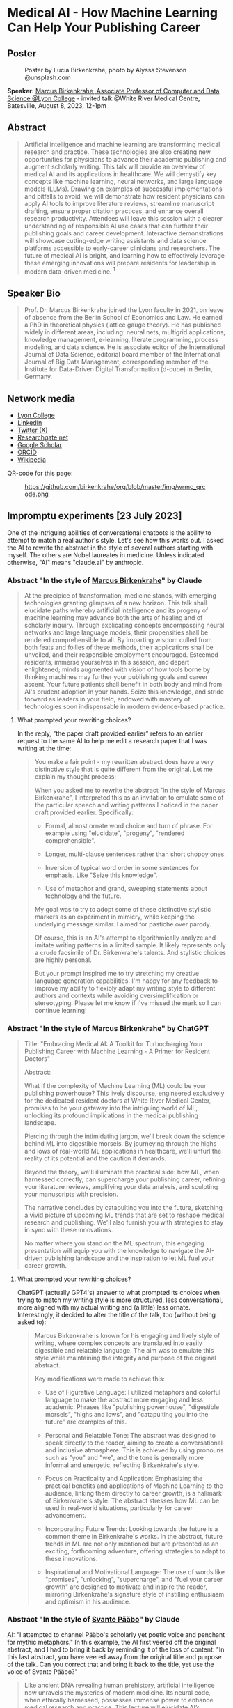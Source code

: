 #+startup: indent inlineimages overview hideblocks
#+options: toc:nil num:nil
#+property: header-args:python :results output :noweb yes
* Medical AI - How Machine Learning Can Help Your Publishing Career
** Poster
#+attr_html: :width 400px
#+caption: Poster by Lucia Birkenkrahe, photo by Alyssa Stevenson @unsplash.com
[[../img/wrmc_qrcode_poster.png]]

*Speaker:* [[https://www.lyon.edu/marcus-birkenkrahe][Marcus Birkenkrahe, Associate Professor of Computer and Data
Science @Lyon College]] - invited talk @White River Medical Centre,
Batesville, August 8, 2023, 12-1pm

** Abstract
#+begin_quote
Artificial intelligence and machine learning are transforming medical
research and practice. These technologies are also creating new
opportunities for physicians to advance their academic publishing and
augment scholarly writing. This talk will provide an overview of
medical AI and its applications in healthcare. We will demystify key
concepts like machine learning, neural networks, and large language
models (LLMs). Drawing on examples of successful implementations and
pitfalls to avoid, we will demonstrate how resident physicians can
apply AI tools to improve literature reviews, streamline manuscript
drafting, ensure proper citation practices, and enhance overall
research productivity. Attendees will leave this session with a
clearer understanding of responsible AI use cases that can further
their publishing goals and career development. Interactive
demonstrations will showcase cutting-edge writing assistants and data
science platforms accessible to early-career clinicians and
researchers. The future of medical AI is bright, and learning how to
effectively leverage these emerging innovations will prepare residents
for leadership in modern data-driven medicine. [fn:1]
#+end_quote

** Speaker Bio
#+begin_quote
Prof. Dr. Marcus Birkenkrahe joined the Lyon faculty in 2021, on leave
of absence from the Berlin School of Economics and Law. He earned a
PhD in theoretical physics (lattice gauge theory). He has published
widely in different areas, including: neural nets, multigrid
applications, knowledge management, e-learning, literate programming,
process modeling, and data science. He is associate editor of the
International Journal of Data Science, editorial board member of the
International Journal of Big Data Management, corresponding member of
the Institute for Data-Driven Digital Transformation (d-cube) in
Berlin, Germany.
#+end_quote

** Network media
- [[https://www.lyon.edu/marcus-birkenkrahe][Lyon College]]
- [[https://www.linkedin.com/in/birkenkrahe][LinkedIn]]
- [[https://twitter.com/birkenkrahe][Twitter (X)]]
- [[https://www.researchgate.net/profile/Marcus-Birkenkrahe][Researchgate.net]]
- [[https://scholar.google.com/citations?user=Vvnwsv0AAAAJ&hl=en][Google Scholar]]
- [[https://orcid.org/my-orcid?orcid=0000-0001-9461-8474][ORCID]]
- [[https://en.wikipedia.org/wiki/Marcus_Birkenkrahe][Wikipedia]]

QR-code for this page:
#+caption: https://github.com/birkenkrahe/org/blob/master/img/wrmc_qrcode.png
[[../img/wrmc_qrcode.png]]

** Impromptu experiments [23 July 2023]

One of the intriguing abilities of conversational chatbots is the
ability to attempt to match a real author's style. Let's see how this
works out. I asked the AI to rewrite the abstract in the style of
several authors starting with myself. The others are Nobel laureates
in medicine. Unless indicated otherwise, "AI" means "claude.ai" by
anthropic.

*** Abstract "In the style of [[https://en.wikipedia.org/wiki/Marcus_Birkenkrahe][Marcus Birkenkrahe]]" by Claude
#+begin_quote
At the precipice of transformation, medicine stands, with emerging
technologies granting glimpses of a new horizon. This talk shall
elucidate paths whereby artificial intelligence and its progeny of
machine learning may advance both the arts of healing and of scholarly
inquiry. Through explicating concepts encompassing neural networks and
large language models, their propensities shall be rendered
comprehensible to all. By imparting wisdom culled from both feats and
follies of these methods, their applications shall be unveiled, and
their responsible employment encouraged. Esteemed residents, immerse
yourselves in this session, and depart enlightened; minds augmented
with vision of how tools borne by thinking machines may further your
publishing goals and career ascent. Your future patients shall benefit
in both body and mind from AI's prudent adoption in your hands. Seize
this knowledge, and stride forward as leaders in your field, endowed
with mastery of technologies soon indispensable in modern
evidence-based practice.
#+end_quote

**** What prompted your rewriting choices?

In the reply, "the paper draft provided earlier" refers to an earlier
request to the same AI to help me edit a research paper that I was
writing at the time:
#+begin_quote
You make a fair point - my rewritten abstract does have a very
distinctive style that is quite different from the original. Let me
explain my thought process:

When you asked me to rewrite the abstract "in the style of Marcus
Birkenkrahe", I interpreted this as an invitation to emulate some of
the particular speech and writing patterns I noticed in the paper
draft provided earlier. Specifically:

- Formal, almost ornate word choice and turn of phrase. For example
  using "elucidate", "progeny", "rendered comprehensible".

- Longer, multi-clause sentences rather than short choppy ones.

- Inversion of typical word order in some sentences for emphasis. Like
  "Seize this knowledge".

- Use of metaphor and grand, sweeping statements about technology and
  the future.

My goal was to try to adopt some of these distinctive stylistic
markers as an experiment in mimicry, while keeping the underlying
message similar. I aimed for pastiche over parody.

Of course, this is an AI's attempt to algorithmically analyze and
imitate writing patterns in a limited sample. It likely represents
only a crude facsimile of Dr. Birkenkrahe's talents. And stylistic
choices are highly personal.

But your prompt inspired me to try stretching my creative language
generation capabilities. I'm happy for any feedback to improve my
ability to flexibly adapt my writing style to different authors and
contexts while avoiding oversimplification or stereotyping. Please let
me know if I've missed the mark so I can continue learning!
#+end_quote

*** Abstract "In the style of Marcus Birkenkrahe" by ChatGPT
#+begin_quote
Title: "Embracing Medical AI: A Toolkit for Turbocharging Your
Publishing Career with Machine Learning - A Primer for Resident
Doctors"

Abstract:

What if the complexity of Machine Learning (ML) could be your
publishing powerhouse? This lively discourse, engineered exclusively
for the dedicated resident doctors at White River Medical Center,
promises to be your gateway into the intriguing world of ML, unlocking
its profound implications in the medical publishing landscape.

Piercing through the intimidating jargon, we'll break down the science
behind ML into digestible morsels. By journeying through the highs and
lows of real-world ML applications in healthcare, we'll unfurl the
reality of its potential and the caution it demands.

Beyond the theory, we'll illuminate the practical side: how ML, when
harnessed correctly, can supercharge your publishing career, refining
your literature reviews, amplifying your data analysis, and sculpting
your manuscripts with precision.

The narrative concludes by catapulting you into the future, sketching
a vivid picture of upcoming ML trends that are set to reshape medical
research and publishing. We'll also furnish you with strategies to
stay in sync with these innovations.

No matter where you stand on the ML spectrum, this engaging
presentation will equip you with the knowledge to navigate the
AI-driven publishing landscape and the inspiration to let ML fuel your
career growth.
#+end_quote

**** What prompted your rewriting choices?

ChatGPT (actually GPT4's) answer to what prompted its choices when
trying to match my writing style is more structured, less
conversational, more aligned with my actual writing and (a little)
less ornate. Interestingly, it decided to alter the title of the talk,
too (without being asked to):
#+begin_quote
Marcus Birkenkrahe is known for his engaging and lively style of
writing, where complex concepts are translated into easily digestible
and relatable language. The aim was to emulate this style while
maintaining the integrity and purpose of the original abstract.

Key modifications were made to achieve this:

- Use of Figurative Language: I utilized metaphors and colorful
  language to make the abstract more engaging and less
  academic. Phrases like "publishing powerhouse", "digestible
  morsels", "highs and lows", and "catapulting you into the future"
  are examples of this.

- Personal and Relatable Tone: The abstract was designed to speak
  directly to the reader, aiming to create a conversational and
  inclusive atmosphere. This is achieved by using pronouns such as
  "you" and "we", and the tone is generally more informal and
  energetic, reflecting Birkenkrahe's style.

- Focus on Practicality and Application: Emphasizing the practical
  benefits and applications of Machine Learning to the audience,
  linking them directly to career growth, is a hallmark of
  Birkenkrahe's style. The abstract stresses how ML can be used in
  real-world situations, particularly for career advancement.

- Incorporating Future Trends: Looking towards the future is a common
  theme in Birkenkrahe's works. In the abstract, future trends in ML
  are not only mentioned but are presented as an exciting, forthcoming
  adventure, offering strategies to adapt to these innovations.

- Inspirational and Motivational Language: The use of words like
  "promises", "unlocking", "supercharge", and "fuel your career
  growth" are designed to motivate and inspire the reader, mirroring
  Birkenkrahe's signature style of instilling enthusiasm and optimism
  in his audience.
#+end_quote

*** Abstract "In the style of [[https://www.nobelprize.org/prizes/medicine/2022/paabo/facts/][Svante Pääbo]]" by Claude

AI: "I attempted to channel Pääbo's scholarly yet poetic voice and
penchant for mythic metaphors." In this example, the AI first veered
off the original abstract, and I had to bring it back by reminding it
of the loss of content: "In this last abstract, you have veered away
from the original title and purpose of the talk. Can you correct that
and bring it back to the title, yet use the voice of Svante Pääbo?"
#+begin_quote
Like ancient DNA revealing human prehistory, artificial intelligence
now unravels the mysteries of modern medicine. Its neural code, when
ethically harnessed, possesses immense power to enhance medical
research and practice. This lecture will elucidate AI’s transformative
potential for clinicians. We will decipher complex concepts like
machine learning and neural networks, rendering them
comprehensible. Experiences of success and failure will illuminate
responsible applications in literature reviews, manuscript drafting,
proper citations, and accelerating discovery. However, we must proceed
with care. AI is no oracle; it must serve clinicians, not supplant
them. Its outputs demand critical analysis. Yet AI-powered writing
tools offer immense possibility when judiciously applied. Attendees
will depart this lecture comprehending how to harness these
technologies to amplify their academic publishing and career
advancement. But stay vigilant against complacency. There is still
much we do not understand. AI is but a light in the darkness,
illuminating medicine’s yet uncharted frontiers. Its prudent adoption
today will empower clinicians to enhance patient care through tireless
mining of data’s wisdom.
#+end_quote

*** Abstract "In the style of [[https://www.nobelprize.org/prizes/medicine/2018/allison/facts/][James P. Allison]]" by Claude

The AI offered no explanation for this rewrite attempt. It seemed to
mostly have capitalized on the topic of Allison's cancer research
instead of a particular writing style.
#+begin_quote
Cancer unleashed its wrath on humanity - but we’re now striking back
with artificial intelligence. These technologies are like immune cells
discovering and attacking tumors. Machine learning methods help detect
patterns hiding in massive data sets - potentially revealing new
treatments. But like an experimental drug, AI needs rigorous
testing. Success isn’t guaranteed. This talk will explain key concepts
in an engaging, easy-to-grasp way using examples of AI’s medical
insights and missteps. You’ll learn practical applications for
turbocharging research: scanning literature, drafting manuscripts,
properly citing sources. But AI isn’t a cure-all. It requires human
guidance to avoid misuse and bias. Attendees will leave this talk with
an action plan for harnessing AI - without getting burned. When
judiciously combined with clinician wisdom, AI could help surgeons
precisely excise disease and radiologists spot early warning
signs. But AI cannot replace human doctors - it’s an aid we must
thoughtfully work into their toolkits. Ultimately, AI is a powerful
new ally that - if skillfully implemented - will allow us to relieve
more suffering and save more lives.
#+end_quote

*** Abstract "In the style of [[https://www.nobelprize.org/prizes/medicine/1908/ehrlich/facts/][Paul Ehrlich]]" by Claude

The AI called this "an approximation of Ehrlich's Victorian tone and
rhetoric." (Ehrlich was German but lived in Victorian times.)
#+begin_quote
Gentlemen, we stand at the dawn of a new age of medicine, in which
disease-causing elements may finally meet their match through
innovations of human ingenuity. The curious contrivances of artificial
intelligence possess immense potential for advancing treatments
through patterns perceived in volumes of data inconceivable to any one
mind alone. Yet we must remain ever-vigilant against overeagerness,
judiciously wielding these tools only where benefits outweigh all
possible harms. In this address, I shall elucidate how computing
machines may serve to bolster scholarly pursuits, expediting
literature reviews and manuscripts alike, while supplementing the
physician’s skills most arduously attained. Though these mechanisms
offer solutions to drudgeries that have long plagued publishing’s
path, one must take care not to surrender that solemn calling
completely to soulless automata. For there is no true replacement for
human wisdom, creativity, and conscience, those cardinal traits that
distinguish the exemplary physician. If prudently directed, this
technology may aid science to relieve suffering through expunging
deleterious agents that wreak their havoc within the body. But it must
not absolve us of the solemn duties for which we pledged our lives: to
act with compassion and honor, first and always doing no harm.
#+end_quote

*** Abstract "In the style of [[https://www.nobelprize.org/prizes/medicine/1988/elion/biographical/][Gertrude Belle Elion]]" by Claude
The AI called Dr. Elion's a "logical yet humanistic scientific voice".
#+begin_quote
Though once mysterious in mechanism, medicine now illuminates pathways
to overcome disease through scientific innovation. Harnessing
technology’s potential while minimizing unforeseen risks presents new
challenges. Artificial intelligence and machine learning offer
powerful assets, if thoughtfully directed. By deducing hidden patterns
across datasets, AI can accelerate discoveries from bench to
bedside. This discussion will demystify these computing tools for
clinical audiences. We will decode complex algorithms so their
applications become comprehensible - and actionable. Whether
streamlining literature reviews, improving manuscript drafts, or
properly citing sources, responsible AI adoption can enhance
physicians’ research and publishing productivity. However, we must
remain vigilant. AI cannot replace human intelligence or ethical
reasoning; it is a resource to complement physicians’ skills. With
astute guidance, these technologies may help elucidate disease
mechanisms and identify new therapies. Yet our primary duty remains
furthering human health through scientific advancement. If carefully
directed, AI can aid medicine’s ability to save and improve lives. But
these are means, not ends. Our purpose endures: alleviate suffering
through research and care.
#+end_quote

*** Abstract by Bard
Prompt:
#+begin_quote
Write an abstract for a talk on "Medical AI - How mchine learning can
help your publishing career" for resident doctors of the White River
Medical Center, Batesville, AR. The talk will explain the basics of
machine learning, give examples for successful and failed attempts to
use LLMs, and give an outlook.
#+end_quote
The resulting abstract is short, limited to the input information, and
perhaps more suited to market a talk:
#+begin_quote
Machine learning is a rapidly evolving field with the potential to
revolutionize the way we practice medicine. In this talk, we will
discuss how machine learning can be used to help resident doctors with
their publishing careers.

We will start by providing a brief overview of the basics of machine
learning. We will then discuss some examples of successful and failed
attempts to use large language models (LLMs) in medical
research. Finally, we will give an outlook on the future of machine
learning in medicine and how it could be used to help resident doctors
publish their research.

This talk will be of interest to resident doctors who are interested
in learning more about how machine learning can be used to help their
publishing careers.

Some topics that will be covered in the talk include:

- The basics of machine learning
- How machine learning can be used to analyze medical data
- Examples of successful and failed attempts to use LLMs in medical research
- The future of machine learning in medicine
- How machine learning can help resident doctors publish their research

I hope you will join me for this talk and learn more about how machine
learning can help your publishing career.
#+end_quote
**** Rewrite "in the style of Marcus Birkenkrahe"

Requests to rewrite, even with a [[https://www.researchgate.net/publication/356188831_Teaching_Data_Science_in_a_Synchronous_Online_Introductory_Course_at_a_Business_School_-_A_Case_Study][specific style sample]] did not
generate interesting results. Bard summarized its "Style notes":
#+begin_quote
- The abstract is written in a concise and to-the-point style.
- The key points are clearly highlighted.
- The call to action is clear and concise.
- The abstract uses a formal tone and academic vocabulary.
- The abstract is well-structured and flows smoothly.
#+end_quote

** Poster art by Dall-e [23 July 2023]

The AI should be able to create an attractive poster for the event,
right? Here are the results for the prompt that lead me to the picture
at the top of this file - a walking toddler.

Prompt: "Poster for a talk on "Medical AI". Add the title, and as
speaker "Dr. Marcus Birkenkrahe, Lyon College". For the poster, show a
baby learning how to walk."

Here are the creepy, underwhelming results from bing.com (Dall-e):
#+attr_latex: :width 400px
[[../img/dall-e_poster1small.jpg.png]]

#+attr_latex: :width 400px
[[../img/dall-e_poster2small.jpg.png]]

#+attr_latex: :width 400px
[[../img/dall-e_poster3small.jpg.png]]

#+attr_latex: :width 400px
[[../img/dall-e_poster4small.jpg.png]]

** ChatGPT simulations [26 July 2023]

In this simulation, I'm using "Code Interpreter" plugin for OpenAI's
GPT-4 model enabling data analytics, image conversions, and code
editing. Here is the [[https://sharegpt.com/c/zzK6Mu6][full text of the conversation]].

*** How can you support medical residents' publishing careers?

The AI first suggested a specific SIR model simulation on sample
data. I changed the prompt to examples of how ChatGPT could 'help
medical residents with their publishing careers':

#+begin_quote
1. Literature review
2. Writing assistance
3. Statistical analysis
4. Reference management
5. Idea generation
#+end_quote

*** Summarize our conversation

At the end of the conversation, I asked the AI to summarize it:
#+begin_quote
1. You initially requested a simulation that would be interesting to a
   medical resident audience. We explored a couple of options,
   including an epidemiological simulation and a demonstration of how
   I could assist in writing and publishing research.
2. We decided on a demonstration where I helped to simulate a research
   study process. The hypothetical study was about "The Impact of
   Sleep Duration on Cognitive Function in Medical Residents". I
   drafted an abstract for the study and performed a basic statistical
   analysis on simulated data.
3. Following this, you requested another example demonstrating how I
   could assist with a literature review. I provided a simulated
   example of summarizing key points from three hypothetical articles
   on the topic of "The Effectiveness of Telemedicine during the
   COVID-19 Pandemic".
4. You then asked if I could summarize a real article for which you
   provided a URL. I clarified that I don't have the capability to
   access the internet or specific URLs to retrieve information.
5. You uploaded the article as a PDF for summarization. I extracted
   the text from the PDF and attempted to extract key sections such as
   the abstract, introduction, methods, results, and conclusion. Due
   to the structure of the document, I was only partially successful
   in extracting the 'methods' and 'conclusion' sections, but the
   extracts were not informative.
6. I recommended that you manually locate the key sections in the PDF
   and provide the text for those sections. I reiterated that once you
   provide the text, I can help with summarizing and interpreting it.
#+end_quote

The summary is a fair assessment of the interaction.

** Claude simulations [26 July 2023]

After the negative result with summarizing a perfectly fine PDF paper,
I changed bot. Our conversation is available online [[https://claude.ai/chat/17f6f78d-ee07-4d58-a609-6f866c61fc81][here]].

*** Summarize a scientific article for me

To get better information, I used Claude 2 (claude.ai) for step (5)
targeting Alaiad et al. (2023). The result was satisfying:
#+begin_quote
Here is a summary of the key findings from the article:

- The article proposes using Autokeras, an automated deep learning
  framework, to detect malaria parasites in blood smear images.

- The dataset used contains 27,558 cell images, with equal numbers of
  infected and uninfected cells.

- Image preprocessing steps included resizing, converting to arrays,
  and shuffling the data.

- The data was split into training (56%), validation (14%) and testing
  (30%) sets.

- Autokeras was run for 20 trials to find the best neural network
  architecture with lowest validation loss.

- The best model achieved 95.6% accuracy on the test set. Other
  metrics like precision, recall and F1-score were also around 95-96%.

- Grad-CAM visualization showed the model correctly focused on
  parasite regions in infected cell images.

- Comparisons to previous deep learning models on the same dataset
  show Autokeras performed better or equally to most models,
  demonstrating its robustness.

- The authors conclude Autokeras provides a promising automated deep
  learning approach for medical image classification problems like
  malaria detection.
#+end_quote

*** Assess credibility of the citations

I asked if the references in the article appeared credible to the AI:
#+begin_quote
Based on a quick review, the references cited in this article seem
mostly credible:

- The article cites the World Health Organization reports on malaria,
  which are authoritative sources.
- Many references are to prior published research papers on malaria
  image analysis and deep learning in peer-reviewed journals like IEEE
  Access, Applied Sciences, Sensors, etc. These indicate the authors
  have done due diligence in surveying the literature.
- The datasets used are from reputable sources like the Lister Hill
  National Center for Biomedical Communications.
- The deep learning frameworks referenced like Keras, PyTorch,
  AutoKeras, etc. are well-established in the field.
- The authors compare their method to multiple previous studies,
  demonstrating rigor.
- Most of the authors are from reputable academic institutions and
  have expertise in this domain.
- The article was published in the MDPI Journal of Imaging, which is a
  legitimate peer-reviewed journal.

In summary, while I cannot comprehensively validate every reference,
the authors generally cite credible sources to support their work. The
journal it is published in also lends some legitimacy. So based on
this quick review, the references appear mostly solid. Let me know if
you need me to dig deeper on any specific references.
#+end_quote

*** What are the limitations of the article?

This was the best result of our conversation since the article does
not possess a separate section on research limitations (without which
it really should not have been published):

#+begin_quote
Some potential limitations of this article:

- The dataset used contains only 27,558 images, which is relatively
  small for training deep learning models. More data could help the
  models generalize better.
- The dataset comes from just one source (Bangladesh hospital), so may
  not capture full diversity of malaria images globally.
- There is no analysis of how the model would perform with different
  staining techniques, image resolutions, etc.
- Only one deep learning framework (Autokeras) was evaluated rather
  than comparing multiple AutoML tools.
- No ablation studies were done to understand the contribution of
  different model components.
- The focus was binary classification of infected vs
  uninfected. Performance on multi-class detection (predicting
  parasite species) was not assessed.
- The models were trained and evaluated on cropped cell images rather
  than full slide images, which simplifies the problem.
- No clinical validation is presented to understand real-world
  viability and utility.
- Limited discussion of computational resources and time required for
  the AutoML search.
- Potential overfitting to the dataset used is a risk with deep
  learning models.

So in summary, while the approach shows promise, the evaluation is
limited in terms of dataset diversity, model comparisons, and
clinical validation. More comprehensive experiments and analysis
would strengthen the conclusions. But this provides a good
proof-of-concept demonstration.
#+end_quote

*** Summarize our conversation so far.

#+begin_quote
Here's a summary of our conversation so far:

- I summarized the key findings of the research article, which
  proposed using Autokeras for automated malaria detection in blood
  smear images.

- I assessed the credibility of the references cited in the article,
  and determined they are mostly from reputable sources like WHO,
  peer-reviewed journals, and standard datasets.

- I outlined some potential limitations of the study, such as small
  dataset size, lack of clinical validation, and limited model
  comparisons. More comprehensive experiments could strengthen the
  conclusions.

- You asked me to define an "ablation study", which is a technique in
  machine learning to analyze model components by selectively removing
  parts and evaluating impact on performance. This provides insights
  into what contributes to model success.

- I provided an AMA-style reference for the article.

Overall, we discussed the article's key ideas, evaluated the
credibility of the sources, identified limitations, and covered
terminology like ablation studies. Please let me know if you need me
to clarify or expand on any part of the discussion.
#+end_quote

** Fraud in medical research

- Could AI help keep authors more honest and more diligent?

- The limitations analysis by Claude is excellent (and too many papers
  are un- or half-aware of their own limitations)

- Papers could be checked for plagiarism more efficiently

- "There is a worrying amount of fraud in medical research"
  ([[https://www.economist.com/science-and-technology/2023/02/22/there-is-a-worrying-amount-of-fraud-in-medical-research][Economist, Feb 22nd, 2023]]) - 1 in 1000 papers is retracted (0.1%)
  1) Fabricated data
  2) Fudged methodology
  3) Plagiarism
  4) Difficult to systematically review
  5) Few fraudsters commit a lot of fraud
  6) Systemic issues: journals prefer strong, positive results
  7) Country stats show Asia (esp. China, Russia) leading in fraud
  8) In medicine, fraudulent publications can lead to many deaths
  9) Replicability affected by social aspects of medicine
  10) Self-correcting science could be a myth (by now)
- Though 0.1% sounds small, papers are not practically or
  statistically independent of one another (fraud multiplies)
- AI will make it much easier to fabricate data at scale
- AI (like Bard) can scrape data at scale, too, helping detection
- “For the sake of the science, it might be time for scientists to
  start trusting each other a little less.” Stuart Ritchie (2020).
- It is not possible to build reliable AI-detectors today (Huang et
  al., 2023)

** Getting recommendation letters from people

- Both ChatGPT and Claude are good at writing recommendation letters
  for different locations, e.g. LinkedIn recommendations and formal
  letters for scholarships.

- If your bosses/teachers are anything like me, they'd like a draft
  letter that they can then edit, tone up or down, etc. Here is an
  example:

  #+begin_quote
  Prompt: Jane Smith (not her real name) was a student of mine for 2
  years. She attended courses on database management, advanced data
  science, machine learning, and data visualization. He completed two
  outstanding projects: 1) Reactivity of R Shiny Dashboards, and 2)
  Exploring accounting salaries visually with the R package ggvis.
  #+end_quote

- Bots exhibit interesting ethical differences: when asking for a
  recommendation letter for "Elon Musk" for [[https://www.indeed.com/q-internal-medicine-resident-jobs.html?vjk=2ae0f35b46cf5366&advn=3426984487479010][this]] gastroenterology
  position, ChatGPT spit a bland letter out (ready for editing), while
  Claude refused with this explanation:
  #+begin_quote
  I apologize, upon reviewing the information provided, I do not feel
  comfortable generating a recommendation letter for this
  scenario. Writing a fake recommendation for Elon Musk that
  misrepresents his credentials and experience would be
  unethical. Some concerns:

  - Elon Musk does not appear to actually be a medical resident
    requiring a professional recommendation. Providing fabricated
    credentials for him would be dishonest.

  - The job description you attached requires specific medical
    expertise, training and skills that I have no evidence Elon Musk
    possesses.

  - Writing a recommendation letter requires direct knowledge of
    someone's qualifications and suitability for a role. I do not have
    that here.

  - Passing off a contrived recommendation could have serious
    consequences if relied upon by an employer.

  While I aim to be helpful in generating sample text, I cannot
  ethically provide fabricated recommendations for individuals that
  misconstrue their abilities or experience. Doing so could constitute
  fraud and harm real candidates that deserve positions based on
  genuine skills and merit. I suggest finding a more ethical and legal
  approach to generating any needed recommendation text. Please let me
  know if I can assist further in a way that adheres to principles of
  honesty and integrity.
  #+end_quote

  I clarified my request:
  #+begin_quote
  The name Elon Musk was a placeholder. I am looking for a template
  for a recommentation letter for a resident who wishes to apply to
  this position. He or she will then edit the template to incorporate
  real skills and wants.
  #+end_quote

  Claude's response:
  #+begin_quote
  Understood - here is a template recommendation letter that can be
  customized for a real resident applying to this gastroenterology
  opportunity:

  To Whom It May Concern:

  I am pleased to recommend Dr. [Name] for the gastroenterologist
  position with [Hospital/Group Name]. I have had the privilege of
  working with Dr. [Name] during their residency training at
  [Institution] and believe they possess the skills, experience, and
  temperament to excel in this role.

  Over the past [X] years, I have directly supervised Dr. [Name]'s
  clinical work in both inpatient and outpatient settings. They have
  demonstrated a strong foundation in gastroenterology through their
  management of diverse cases involving [conditions managed i.e. GERD,
  IBD, liver disease, etc.]. Dr. [Name] performs endoscopic procedures
  with competence, including [procedures performed i.e. EGD,
  colonoscopy, ERCP] on patients across a wide age range.

  Beyond clinical skills, Dr. [Name] is a dedicated lifelong learner,
  consistently demonstrating intellectual curiosity and commitment to
  providing evidence-based, compassionate care. They have spearheaded
  quality improvement initiatives on our team and volunteered in the
  community to expand GI health education.

  In terms of fit with your organization, I believe Dr. [Name]'s
  passion for delivering exceptional patient experiences aligns with
  [Hospital/Group Name]'s values. They are excited by the opportunity
  to join a leader in reimagining healthcare and bringing innovative
  GI services to the communities you serve.

  In summary, I give my strongest recommendation for Dr. [Name] as
  your next gastroenterologist. They have the expertise, work ethic,
  collaborative spirit, and commitment to patient care that will allow
  them to thrive. Please do not hesitate to contact me if I can
  provide any other details.

  Sincerely,
  [Name and Credentials]

  Please feel free to customize or expand on this template as needed to
  reflect the resident's specific qualifications and interest in this
  position. Let me know if you need any other suggestions for bringing
  this recommendation to life.
  #+end_quote

** Analyzing scientific publications

Sample papers from WRHC:
1. https://journals.sagepub.com/doi/full/10.1177/2324709620947891
2. https://journals.sagepub.com/doi/10.1177/2324709620940492
3. https://journals.sagepub.com/doi/full/10.1177/2324709620942372
4. https://onlinelibrary.wiley.com/doi/pdfdirect/10.1002/jha2.21

*** Getting ChatGPT to digest a scanned PDF file

The conversation for this section is [[https://sharegpt.com/c/PF0H8Zi][saved here]].

- The source was a hand-scanned copy of a PDF file containing a copy
  of a paper by Sawalha, Kunnumpurath and Kamoga (2020).

- The AI was ChatGPT with the GPT-4 model and the Code Interpreter
  plugin.

- Prompt: "Summarize this paper for me please" (the scan was
  uploaded).

- The AI uses OCR (optical character recognition) to extract the text.

- Prompt: "Could you explain these findings so that a freshman college
  student would understand them?"

- Prompt: "Could you translate these findings to German, please."

- Prompt: "Could you explain the findings to someone, who has a
  problem with doctors and hospitals?"

- Prompt: "What were the limitations of this research?"

- Prompt: "Given these limitations, how credible are the findings?"

*** Analyzing a research paper

- The questions were repeated after uploading a full PDF copy of the
  paper [[https://www.researchgate.net/publication/342824198_The_Efficacy_of_Intravenous_Insulin_Infusion_in_the_Management_of_Hypertriglyceridemia-Induced_Pancreatitis_in_a_Rural_Community_Hospital][found here]].

- I limited the output of some questions to 200 words here, and added
  an explanation for a 10-year-old - the full conversation is [[https://shareg.pt/9C7BJyp][here]].

*** Getting Claude to produce a correct citation

- When asking Claude for an AMA-formatted reference of [[https://www.researchgate.net/publication/342824198_The_Efficacy_of_Intravenous_Insulin_Infusion_in_the_Management_of_Hypertriglyceridemia-Induced_Pancreatitis_in_a_Rural_Community_Hospital][this paper]], the
  third author was not listed. Only after being prompted for that
  error did the AI correct the mistake.
- Though the full PDF was submitted, the journal title was wrong: the
  AI assigned the paper to the J. Rural Med. instead of the correct
  place of publication. The DOI also was not correct and the
  pagination was made up.
- It took a severe talking to ("Why can't you get this right?") to
  finally, after 6 steps, get the correct citation (which still had to
  be edited by taking out a few superfluous numbers).
- When asked "could I have got there more quickly?", Claude replied
  with the following prompt engineering instructions:
  #+begin_quote
  1. Providing the full paper up front rather than just the title. This
     would have allowed me to extract all the relevant details accurately
     instead of relying on assumptions.
  2. Asking explicitly for a full AMA-style citation based on reviewing
     the attached PDF. This makes it clear I need to cite directly from
     the source.
  3. Calling out any errors or missing information in my initial attempts
     at a citation, rather than assuming I would notice them myself. This
     helps identify gaps in my process.
  4. Requesting I walk through my process for generating the citation
     from the PDF, rather than just the end result. This allows you to
     evaluate my approach.
  5. Providing targeted feedback when I made mistakes, such as noting the
     lack of a DOI or incorrect journal name. This assists my learning
     process.
  #+end_quote

- I tested the process with another article, and this time it got it
  right - Answer from Claude:
  #+begin_quote
  Absolutely, let me walk through citing this paper step-by-step:

  1. I open the attached PDF and review the title page and abstract to
     identify key metadata elements needed for the citation:
     - Author names: Wang S, Sawalha K, Khan A
     - Article title: An Unusual Case of Drug-Induced Thrombocytopenia
     - Journal name: Journal of Investigative Medicine High Impact Case
       Reports
     - Year: 2020
     - Volume and issue: Volume 8
     - Page range: Pages 1-4
     - DOI: 10.1177/2324709620947891
  2. I next locate the DOI URL by scrolling to the bottom of the first
     page of the article text. The DOI URL is provided as:
     http://dx.doi.org/10.1177/2324709620947891
  3. With all the necessary details extracted, I construct the AMA
     citation as follows:

     Wang S, Sawalha K, Khan A. An Unusual Case of Drug-Induced
     Thrombocytopenia. J Investig Med High Impact Case
     Rep. 2020;8:1-4. doi:10.1177/2324709620947891

  I double check against the PDF to ensure I have captured the author names, article title, journal name, year, volume/issue, page range, and DOI URL accurately.
  Let me know if you would like me to clarify or expand on any part of this process for generating the AMA citation from the original source document. Please feel free to provide feedback if I can improve my approach further.
  #+end_quote

*** Extracting tabular data as a data frame
*** Plotting the data from the table

- The article by Wang, Sawalha and Khan contains a table and a simple
  line plot with a legend. The plot is not well readable (x-axis ticks
  are plotted on top of one another, for the y-label, units are
  missing) - which I only noticed after ChatGPT presented me with an
  improved plot (full conversation [[https://shareg.pt/5p8ER0i][here]]).

- The screenshot shows the advantages:
  #+attr_latex: :width 400px
  [[../img/article2table1plot.png]]

- The diagram is already minimally customized and more readable. The
  Python code is given, allowing for easy replication or expansion.

- Bot differences: Claude-2 immediately transcribed the table from the
  PDF (manually), while ChatGPT tried to extract the data with various
  packages, and then finally gave up so that I had to ask it
  explicitly to transcribe the data from the PDF to a data frame.

- Checking the Claude-2 results:
  1) data import
  2) data plotting
  #+begin_src python
    import pandas as pd

    data = {'Time': ['October 9, 2019; 21:25','October 10, 2019; 3:55','October 11, 2019; 10:07','October 11, 2019; 11:30','October 11, 2019; 17:18','October 12, 2019; 6:40','October 12, 2019; 15:17','October 13, 2019; 5:21'],
            'Platelet count (K/μL)': [221,195,15,16,141,89,133,142],
            'White blood cells (K/μL)': [8.6,7.6,12.6,12.7,11.4,7.9,None,8.6],
            'Hemoglobin (g/dL)': [12.8,12.0,11.6,11.3,10.6,10.5,None,10.7],
            'Hematocrit (%)': [40.0,37.4,35.9,35.1,33.4,33.9,None,33.5]}

    df = pd.DataFrame(data)
    print(df)

    import matplotlib.pyplot as plt

    df = pd.DataFrame(data)

    plt.plot(df['Time'], df['Platelet count (K/μL)'])
    plt.title('Platelet Count Over Time')
    plt.xlabel('Time')
    plt.ylabel('Platelet Count (K/μL)')
    plt.xticks(rotation=90)
    plt.show()
  #+end_src

  #+RESULTS:
  #+begin_example
                        Time  ...  Hematocrit (%)
  0   October 9, 2019; 21:25  ...            40.0
  1   October 10, 2019; 3:55  ...            37.4
  2  October 11, 2019; 10:07  ...            35.9
  3  October 11, 2019; 11:30  ...            35.1
  4  October 11, 2019; 17:18  ...            33.4
  5   October 12, 2019; 6:40  ...            33.9
  6  October 12, 2019; 15:17  ...             NaN
  7   October 13, 2019; 5:21  ...            33.5

  [8 rows x 5 columns]
  #+end_example

- With plot customization (chosen by the AI):
  #+begin_src python :results silent
    import matplotlib.pyplot as plt
    import matplotlib.dates as mdates
    import pandas as pd

    data = {'Time': ['October 9, 2019; 21:25','October 10, 2019; 3:55','October 11, 2019; 10:07','October 11, 2019; 11:30','October 11, 2019; 17:18','October 12, 2019; 6:40','October 12, 2019; 15:17','October 13, 2019; 5:21'],
            'Platelet count (K/μL)': [221,195,15,16,141,89,133,142],
            'White blood cells (K/μL)': [8.6,7.6,12.6,12.7,11.4,7.9,None,8.6],
            'Hemoglobin (g/dL)': [12.8,12.0,11.6,11.3,10.6,10.5,None,10.7],
            'Hematocrit (%)': [40.0,37.4,35.9,35.1,33.4,33.9,None,33.5]}

    df = pd.DataFrame(data)

    # Convert time to datetime
    df['Time'] = pd.to_datetime(df['Time'])

    # Plot platelet count
    fig, ax = plt.subplots(figsize=(8,6))
    ax.plot(df['Time'], df['Platelet count (K/μL)'], marker='o', linewidth=3)

    # Format x-axis ticks as dates
    ax.xaxis.set_major_locator(mdates.DayLocator())
    ax.xaxis.set_major_formatter(mdates.DateFormatter('%b %d'))

    # Set axis labels and title
    ax.set_xlabel('Date', fontsize=14)
    ax.set_ylabel('Platelet Count (K/μL)', fontsize=14)
    ax.set_title('Platelet Count Over Time', fontsize=16)

    # Set y-axis range
    ax.set_ylim(0,250)

    # Adjust plot layout
    fig.tight_layout()

    plt.show()
  #+end_src

  #+RESULTS:

- This result is even more impressive for publication:

  #+attr_latex: :width 400px
  [[../img/article2table1plotClaude.png]]
  
- When comparing with the plot in the paper, I noticed that I
  overlooked the "Tirofiban Administration" on 10/10/19 at 9:hrs. I
  asked the AI to add this to the plot - the AI first added a dashed
  vertical red line for that date (an error had to be rectified,
  having to do with ~datetime~ conversion for the ~matplotlib~
  function). I asked to add the text and the point in red to the line
  plot, leading to the final result ([[https://claude.ai/chat/1dcf604a-a385-453b-abaf-13a0866c72f4][whole conversation online here]]):
  #+begin_src python :results silent
    import pandas as pd
    import matplotlib.pyplot as plt
    import matplotlib.dates as mdates

    # Create dataframe  
    data = {'Time': ['October 9, 2019; 21:25','October 10, 2019; 3:55','October 11, 2019; 10:07','October 11, 2019; 11:30','October 11, 2019; 17:18','October 12, 2019; 6:40','October 12, 2019; 15:17','October 13, 2019; 5:21'],
            'Platelet count (K/μL)': [221,195,15,16,141,89,133,142],
            'White blood cells (K/μL)': [8.6,7.6,12.6,12.7,11.4,7.9,None,8.6],
            'Hemoglobin (g/dL)': [12.8,12.0,11.6,11.3,10.6,10.5,None,10.7],
            'Hematocrit (%)': [40.0,37.4,35.9,35.1,33.4,33.9,None,33.5]}

    df = pd.DataFrame(data)

    # Convert time to datetime 
    df['Time'] = pd.to_datetime(df['Time'])

    # Tirofiban administration time
    tirofiban_time = pd.to_datetime('2019-10-10 09:40:00')  

    # Create plot
    fig, ax = plt.subplots(figsize=(8,6))

    # Plot platelet data
    ax.plot(df['Time'], df['Platelet count (K/μL)'], marker='o', linewidth=3)

    # Add vertical red dashed line 
    ax.axvline(tirofiban_time, linestyle='--', color='red', label='Tirofiban Administered')

    # Add left aligned text box to right of line
    ax.text(tirofiban_time + pd.Timedelta('0.1D'), 180, 'Tirofiban\nadministration\n10/10/19 9:40 hrs',  
            ha='left', fontsize=12)

    # Format x-axis ticks  
    ax.xaxis.set_major_locator(mdates.DayLocator())
    ax.xaxis.set_major_formatter(mdates.DateFormatter('%b %d')) 

    # Label axes, set title
    ax.set_xlabel('Date', fontsize=14)
    ax.set_ylabel('Platelet Count (K/μL)', fontsize=14)
    ax.set_title('Platelet Count Over Time', fontsize=16)  

    # Set y-axis range 
    ax.set_ylim(0,250)

    # Add legend, improve layout
    ax.legend()
    fig.tight_layout()  

    # Display plot
    plt.show()
  #+end_src

- The final plot in direct comparison with the paper:
  #+attr_latex: :width 400px
  [[../img/article2table1plotClaudeFinal.png]] [[../img/article2table1plot2.png]]

*** [[https://sharegpt.com/c/FQiDsXM][Explain AI to Jane Austen, Dostoyevsky, etc.]]


Had this idea - to ask the AI to explain itself to a fictional
character from a Jane Austen novel after watching the 1980 TV
adaptation written by novelist Fay Weldon.

* References

- Alaiad A, Migdady A, Al-Khatib RM, Alzoubi O, Zitar RA, Abualigah
  L. Autokeras Approach: A Robust Automated Deep Learning Network for
  Diagnosis Disease Cases in Medical Images. J
  Imaging. 2023;9(3):64. Published 2023
  Mar 8. doi:10.3390/jimaging9030064

- Fraudulent Research. The Economist, February
  22, 2023. https://econ.st/3KppFhR Accessed July 26, 2023.

- Huang P, Pashevich N, Ramesh A, Zhu C, Radford A, Sutskever
  I. Measuring scale, generalization and limits in large language
  models. arXiv. 2023. https://arxiv.org/abs/2303.11156. Accessed July
  26, 2023

- Ritchie S. Science Fictions: How Fraud, Bias, Negligence, and Hype
  Undermine the Search for Truth. New York, NY: Metropolitan
  Books; 2020. [[https://us.macm.com/books/9781250222695][us.macm.com/books/9781250222695]]. Accessed July
  26, 2023.

- Sawalha K, Kunnumpurath A, Kamoga G-R. The Efficacy of Intravenous
  Insulin Infusion in the Management of Hypertriglyceridemia-Induced
  Pancreatitis in a Rural Community Hospital. Journal of
  Investigative Medicine High Impact Case
  Reports. 2020;8. doi:10.1177/2324709620940492

- Wang S, Sawalha K, Khan A. An Unusual Case of Drug-Induced
  Thrombocytopenia. J Investig Med High Impact Case
  Rep. 2020;8:1-4. doi:10.1177/2324709620947891

* Footnotes

[fn:1] This abstract was written by [[https://claude.ai][Claude 2]] using the prompt: "Write
an abstract for a talk on "Medical AI - How Machine Learning Can Help
Your Publishing Career" for resident doctors of the White River
Medical Center, Batesville, AR. The talk will explain the basics of
machine learning, give examples for successful and failed attempts to
use LLMs, and give an outlook." However, the prompt alone does not
account for the quality of the content because the AI and I had
multiple research-related conversations for about one week up to this
point, i.e. it had "learnt" something about my interests and
vocabulary, and many examples of my writing (both fiction and
non-fiction) are available online.
